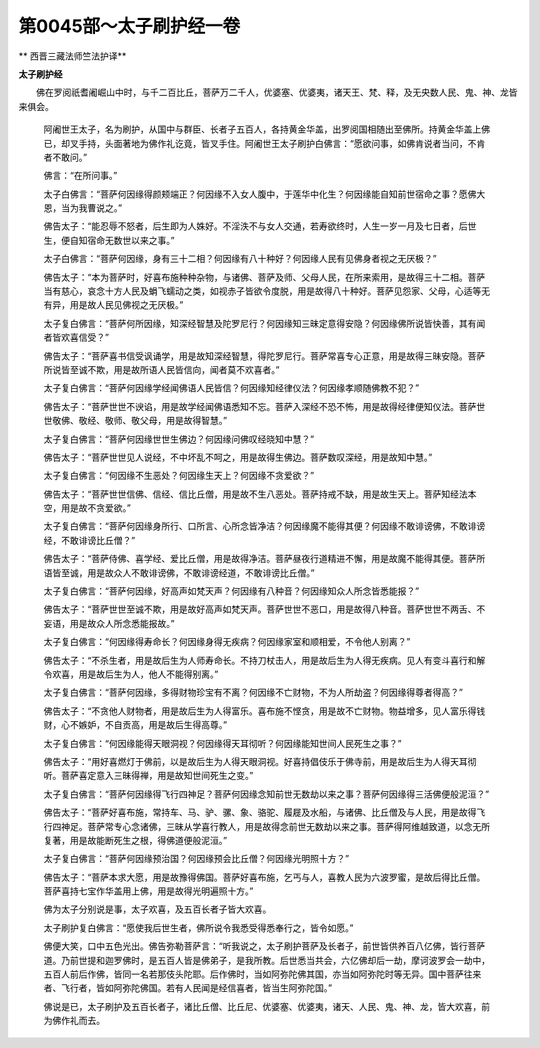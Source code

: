 第0045部～太子刷护经一卷
============================

** 西晋三藏法师竺法护译**

**太子刷护经**


　　佛在罗阅祇耆阇崛山中时，与千二百比丘，菩萨万二千人，优婆塞、优婆夷，诸天王、梵、释，及无央数人民、鬼、神、龙皆来俱会。

                      　　阿阇世王太子，名为刷护，从国中与群臣、长者子五百人，各持黄金华盖，出罗阅国相随出至佛所。持黄金华盖上佛已，却叉手持，头面著地为佛作礼讫竟，皆叉手住。阿阇世王太子刷护白佛言：“愿欲问事，如佛肯说者当问，不肯者不敢问。”

                      　　佛言：“在所问事。”

                      　　太子白佛言：“菩萨何因缘得颜颊端正？何因缘不入女人腹中，于莲华中化生？何因缘能自知前世宿命之事？愿佛大恩，当为我曹说之。”

                      　　佛告太子：“能忍辱不怒者，后生即为人姝好。不淫泆不与女人交通，若寿欲终时，人生一岁一月及七日者，后世生，便自知宿命无数世以来之事。”

                      　　太子白佛言：“菩萨何因缘，身有三十二相？何因缘有八十种好？何因缘人民有见佛身者视之无厌极？”

                      　　佛告太子：“本为菩萨时，好喜布施种种杂物，与诸佛、菩萨及师、父母人民，在所来索用，是故得三十二相。菩萨当有慈心，哀念十方人民及蜎飞蠕动之类，如视赤子皆欲令度脱，用是故得八十种好。菩萨见怨家、父母，心适等无有异，用是故人民见佛视之无厌极。”

                      　　太子复白佛言：“菩萨何所因缘，知深经智慧及陀罗尼行？何因缘知三昧定意得安隐？何因缘佛所说皆快善，其有闻者皆欢喜信受？”

                      　　佛告太子：“菩萨喜书信受讽诵学，用是故知深经智慧，得陀罗尼行。菩萨常喜专心正意，用是故得三昧安隐。菩萨所说皆至诚不欺，用是故所语人民皆信向，闻者莫不欢喜者。”

                      　　太子复白佛言：“菩萨何因缘学经闻佛语人民皆信？何因缘知经律仪法？何因缘孝顺随佛教不犯？”

                      　　佛告太子：“菩萨世世不谀谄，用是故学经闻佛语悉知不忘。菩萨入深经不恐不怖，用是故得经律便知仪法。菩萨世世敬佛、敬经、敬师、敬父母，用是故得智慧。”

                      　　太子复白佛言：“菩萨何因缘世世生佛边？何因缘问佛叹经晓知中慧？”

                      　　佛告太子：“菩萨世世见人说经，不中坏乱不呵之，用是故得生佛边。菩萨数叹深经，用是故知中慧。”

                      　　太子复白佛言：“何因缘不生恶处？何因缘生天上？何因缘不贪爱欲？”

                      　　佛告太子：“菩萨世世信佛、信经、信比丘僧，用是故不生八恶处。菩萨持戒不缺，用是故生天上。菩萨知经法本空，用是故不贪爱欲。”

                      　　太子复白佛言：“菩萨何因缘身所行、口所言、心所念皆净洁？何因缘魔不能得其便？何因缘不敢诽谤佛，不敢诽谤经，不敢诽谤比丘僧？”

                      　　佛告太子：“菩萨侍佛、喜学经、爱比丘僧，用是故得净洁。菩萨昼夜行道精进不懈，用是故魔不能得其便。菩萨所语皆至诚，用是故众人不敢诽谤佛，不敢诽谤经道，不敢诽谤比丘僧。”

                      　　太子复白佛言：“菩萨何因缘，好高声如梵天声？何因缘有八种音？何因缘知众人所念皆悉能报？”

                      　　佛告太子：“菩萨世世至诚不欺，用是故好高声如梵天声。菩萨世世不恶口，用是故得八种音。菩萨世世不两舌、不妄语，用是故众人所念悉能报故。”

                      　　太子复白佛言：“何因缘得寿命长？何因缘身得无疾病？何因缘家室和顺相爱，不令他人别离？”

                      　　佛告太子：“不杀生者，用是故后生为人师寿命长。不持刀杖击人，用是故后生为人得无疾病。见人有变斗喜行和解令欢喜，用是故后生为人，他人不能得别离。”

                      　　太子复白佛言：“菩萨何因缘，多得财物珍宝有不离？何因缘不亡财物，不为人所劫盗？何因缘得尊者得高？”

                      　　佛告太子：“不贪他人财物者，用是故后生为人得富乐。喜布施不悭贪，用是故不亡财物。物益增多，见人富乐得钱财，心不嫉妒，不自贡高，用是故后生得高尊。”

                      　　太子复白佛言：“何因缘能得天眼洞视？何因缘得天耳彻听？何因缘能知世间人民死生之事？”

                      　　佛告太子：“用好喜燃灯于佛前，以是故后生为人得天眼洞视。好喜持倡伎乐于佛寺前，用是故后生为人得天耳彻听。菩萨喜定意入三昧得禅，用是故知世间死生之变。”

                      　　太子复白佛言：“菩萨何因缘得飞行四神足？菩萨何因缘念知前世无数劫以来之事？菩萨何因缘得三活佛便般泥洹？”

                      　　佛告太子：“菩萨好喜布施，常持车、马、驴、骡、象、骆驼、履屣及水船，与诸佛、比丘僧及与人民，用是故得飞行四神足。菩萨常专心念诸佛，三昧从学喜行教人，用是故得念前世无数劫以来之事。菩萨得阿维越致道，以念无所复著，用是故能断死生之根，得佛道便般泥洹。”

                      　　太子复白佛言：“菩萨何因缘预治国？何因缘预会比丘僧？何因缘光明照十方？”

                      　　佛告太子：“菩萨本求大愿，用是故豫得佛国。菩萨好喜布施，乞丐与人，喜教人民为六波罗蜜，是故后得比丘僧。菩萨喜持七宝作华盖用上佛，用是故得光明遍照十方。”

                      　　佛为太子分别说是事，太子欢喜，及五百长者子皆大欢喜。

                      　　太子刷护复白佛言：“愿使我后世生者，佛所说令我悉受得悉奉行之，皆令如愿。”

                      　　佛便大笑，口中五色光出。佛告弥勒菩萨言：“听我说之，太子刷护菩萨及长者子，前世皆供养百八亿佛，皆行菩萨道。乃前世提和迦罗佛时，是五百人皆是佛弟子，是我所教。后世悉当共会，六亿佛却后一劫，摩诃波罗会一劫中，五百人前后作佛，皆同一名若那伎头陀耶。后作佛时，当如阿弥陀佛其国，亦当如阿弥陀时等无异。国中菩萨往来者、飞行者，皆如阿弥陀佛国。若有人民闻是经信喜者，皆当生阿弥陀国。”

                      　　佛说是已，太子刷护及五百长者子，诸比丘僧、比丘尼、优婆塞、优婆夷，诸天、人民、鬼、神、龙，皆大欢喜，前为佛作礼而去。
